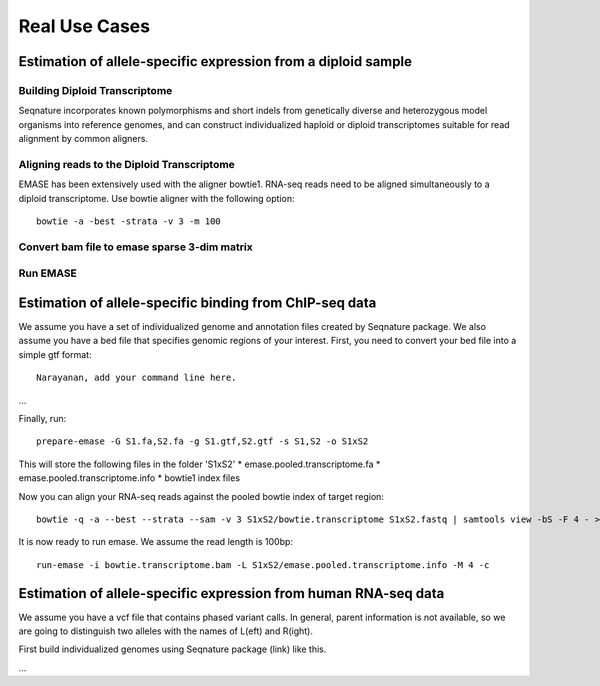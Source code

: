 ==============
Real Use Cases
==============

Estimation of allele-specific expression from a diploid sample
--------------------------------------------------------------

Building Diploid Transcriptome
~~~~~~~~~~~~~~~~~~~~~~~~~~~~~~

Seqnature incorporates known polymorphisms and short indels from genetically
diverse and heterozygous model organisms into reference genomes, and can
construct individualized haploid or diploid transcriptomes suitable for read
alignment by common aligners.

Aligning reads to the Diploid Transcriptome
~~~~~~~~~~~~~~~~~~~~~~~~~~~~~~~~~~~~~~~~~~~

EMASE has been extensively used with the aligner bowtie1. RNA-seq reads need to
be aligned simultaneously to a diploid transcriptome. Use bowtie aligner with
the following option::

    bowtie -a -best -strata -v 3 -m 100

Convert bam file to emase sparse 3-dim matrix
~~~~~~~~~~~~~~~~~~~~~~~~~~~~~~~~~~~~~~~~~~~~~

Run EMASE
~~~~~~~~~

Estimation of allele-specific binding from ChIP-seq data
--------------------------------------------------------

We assume you have a set of individualized genome and annotation files created by
Seqnature package. We also assume you have a bed file that specifies genomic regions
of your interest. First, you need to convert your bed file into a simple gtf format::

    Narayanan, add your command line here.

...

Finally, run::

    prepare-emase -G S1.fa,S2.fa -g S1.gtf,S2.gtf -s S1,S2 -o S1xS2

This will store the following files in the folder 'S1xS2'
* emase.pooled.transcriptome.fa
* emase.pooled.transcriptome.info
* bowtie1 index files

Now you can align your RNA-seq reads against the pooled bowtie index of target region::

    bowtie -q -a --best --strata --sam -v 3 S1xS2/bowtie.transcriptome S1xS2.fastq | samtools view -bS -F 4 - > bowtie.transcriptome.bam

It is now ready to run emase. We assume the read length is 100bp::

    run-emase -i bowtie.transcriptome.bam -L S1xS2/emase.pooled.transcriptome.info -M 4 -c

Estimation of allele-specific expression from human RNA-seq data
----------------------------------------------------------------

We assume you have a vcf file that contains phased variant calls. In general,
parent information is not available, so we are going to distinguish two alleles
with the names of L(eft) and R(ight).

First build individualized genomes using Seqnature package (link) like this.

...